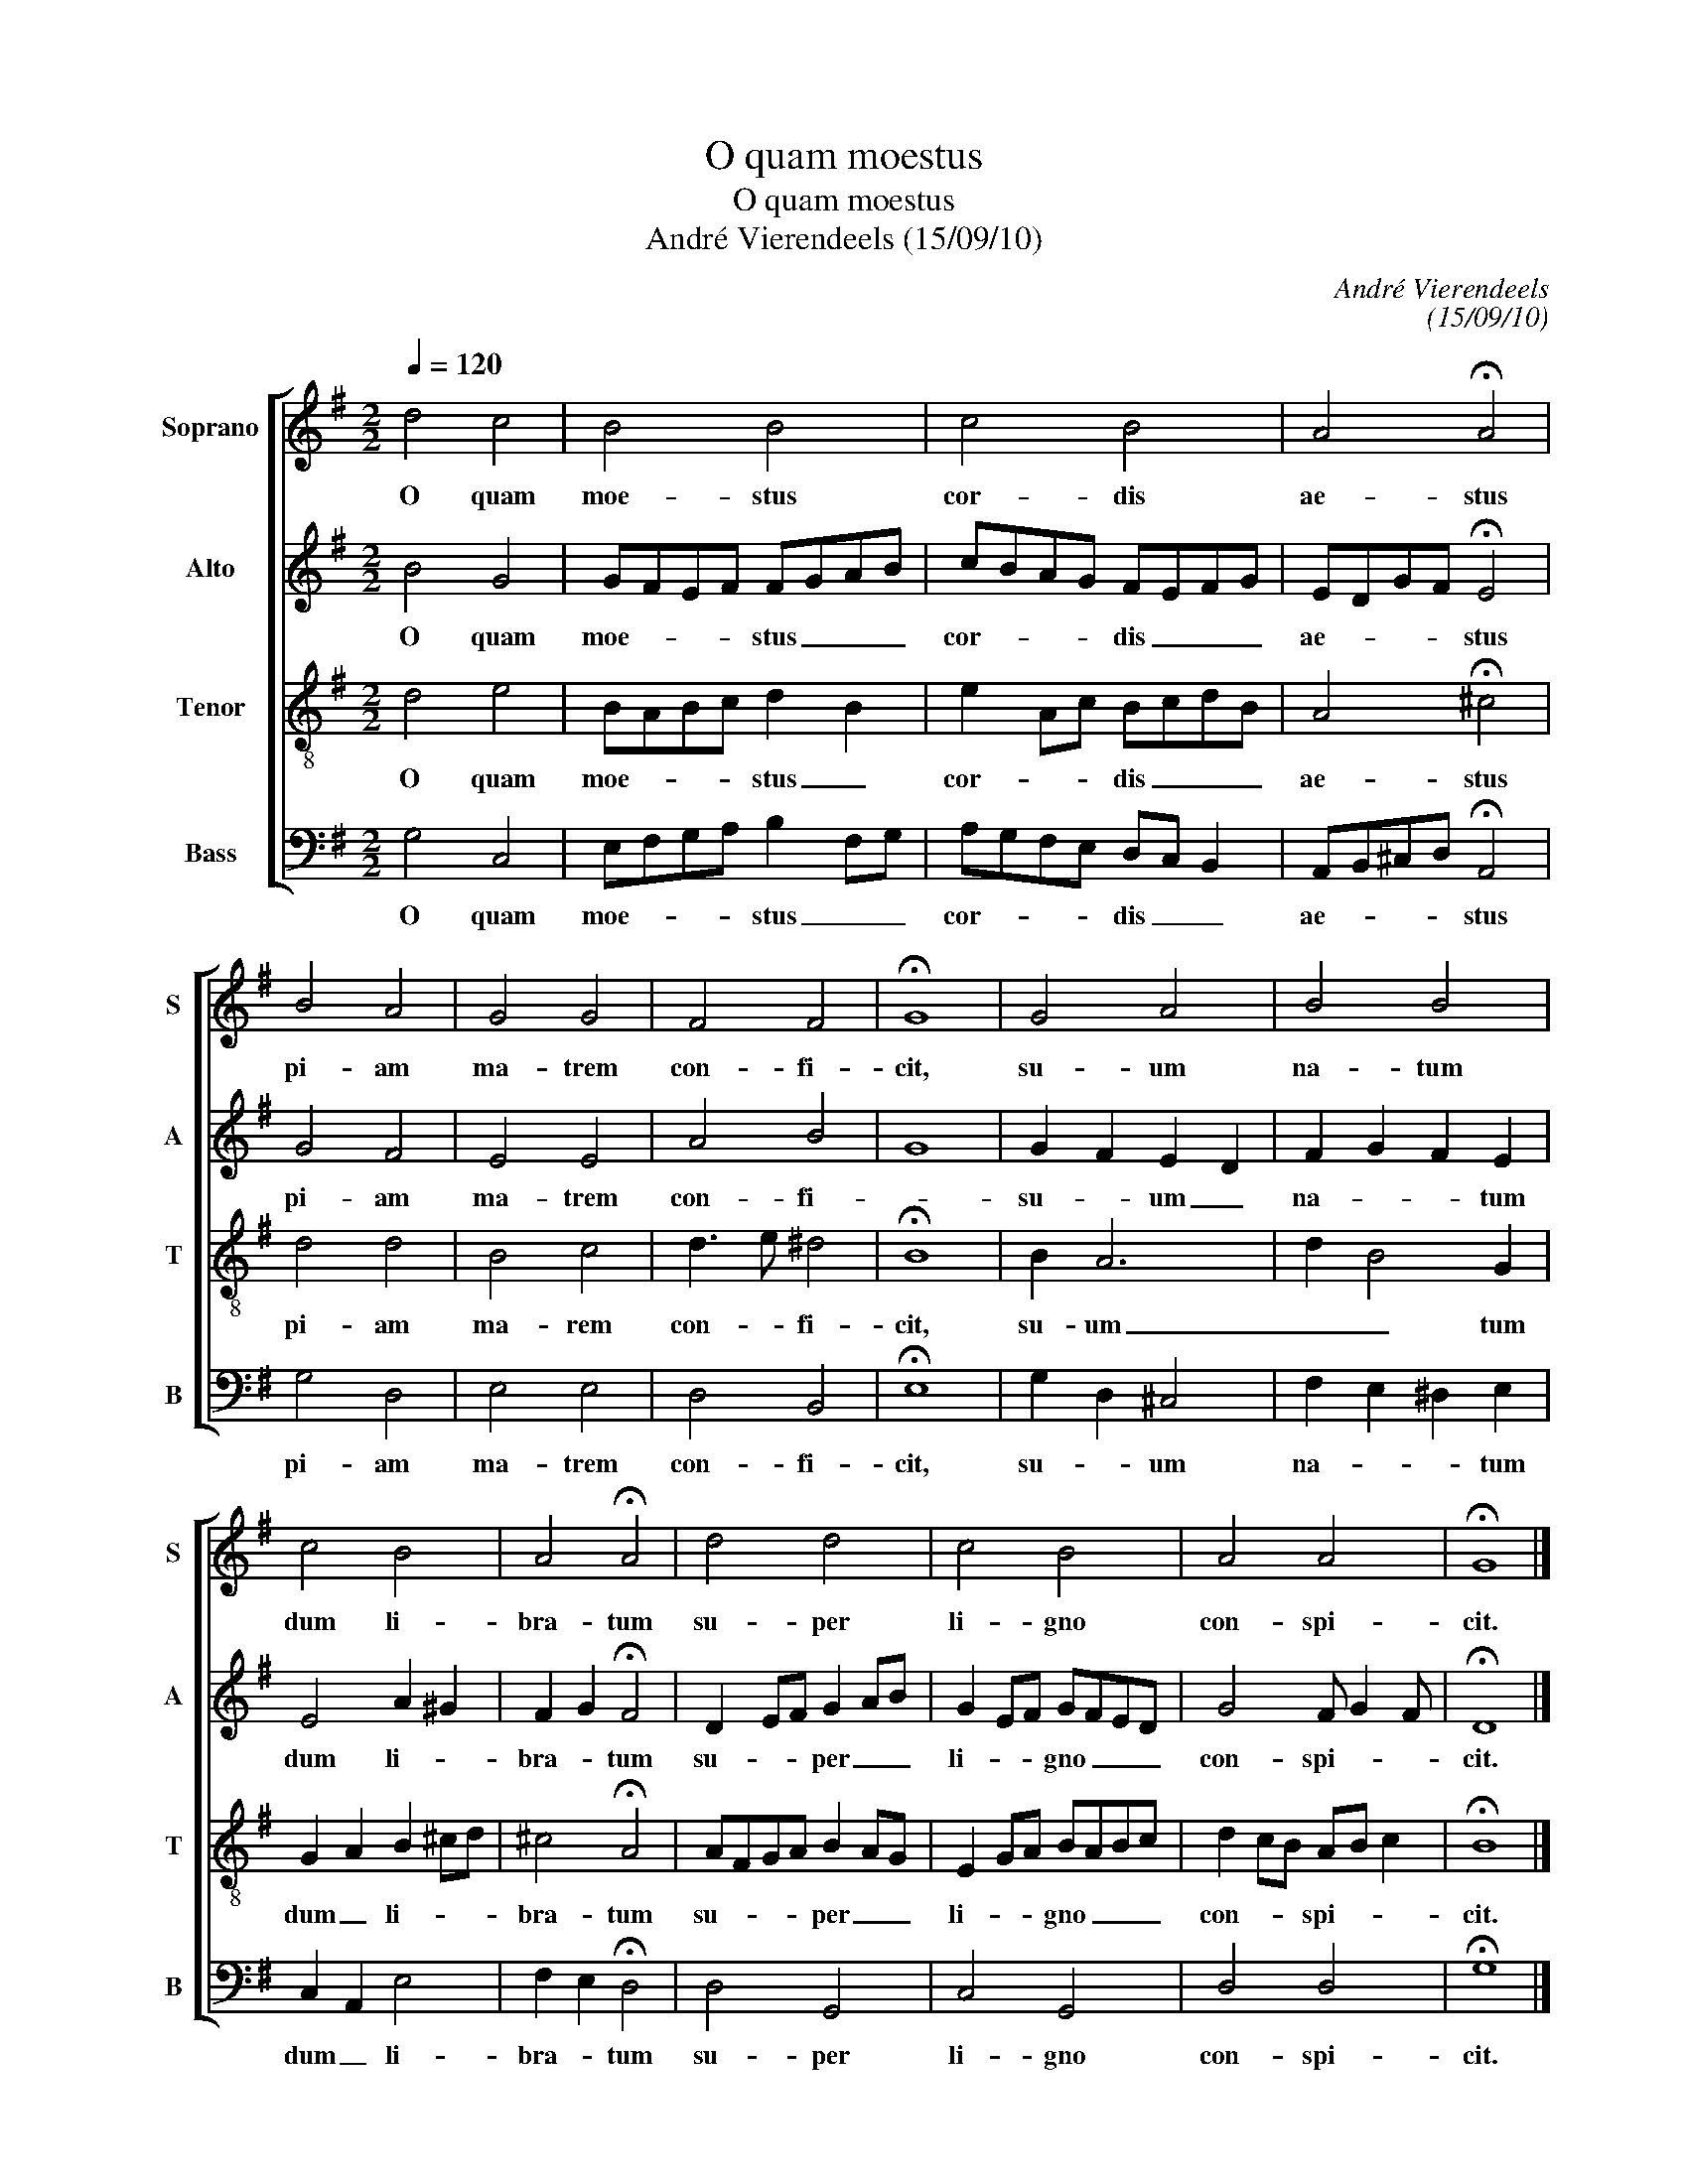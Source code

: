 X:1
T:O quam moestus
T:O quam moestus
T:André Vierendeels (15/09/10)
C:André Vierendeels
C:(15/09/10)
%%score [ 1 2 3 4 ]
L:1/8
Q:1/4=120
M:2/2
K:G
V:1 treble nm="Soprano" snm="S"
V:2 treble nm="Alto" snm="A"
V:3 treble-8 nm="Tenor" snm="T"
V:4 bass nm="Bass" snm="B"
V:1
 d4 c4 | B4 B4 | c4 B4 | A4 !fermata!A4 | B4 A4 | G4 G4 | F4 F4 | !fermata!G8 | G4 A4 | B4 B4 | %10
w: O quam|moe- stus|cor- dis|ae- stus|pi- am|ma- trem|con- fi-|cit,|su- um|na- tum|
 c4 B4 | A4 !fermata!A4 | d4 d4 | c4 B4 | A4 A4 | !fermata!G8 |] %16
w: dum li-|bra- tum|su- per|li- gno|con- spi-|cit.|
V:2
 B4 G4 | GFEF FGAB | cBAG FEFG | EDGF !fermata!E4 | G4 F4 | E4 E4 | A4 B4 | G8 | G2 F2 E2 D2 | %9
w: O quam|moe- * * * stus _ _ _|cor- * * * dis _ _ _|ae- * * * stus|pi- am|ma- trem|con- fi-||su- * um _|
 F2 G2 F2 E2 | E4 A2 ^G2 | F2 G2 !fermata!F4 | D2 EF G2 AB | G2 EF GFED | G4 F G2 F | %15
w: na- * * tum|dum li- *|bra- * tum|su- * * per _ _|li- * * gno _ _ _|con- spi- * *|
 !fermata!D8 |] %16
w: cit.|
V:3
 d4 e4 | BABc d2 B2 | e2 Ac BcdB | A4 !fermata!^c4 | d4 d4 | B4 c4 | d3 e ^d4 | !fermata!B8 | %8
w: O quam|moe- * * * stus _|cor- * * dis _ _ _|ae- stus|pi- am|ma- rem|con- * fi-|cit,|
 B2 A6 | d2 B4 G2 | G2 A2 B2 ^cd | ^c4 !fermata!A4 | AFGA B2 AG | E2 GA BABc | d2 cB AB c2 | %15
w: su- um|_ _ tum|dum _ li- * *|bra- tum|su- * * * per _ _|li- * * gno _ _ _|con- * * spi- * *|
 !fermata!B8 |] %16
w: cit.|
V:4
 G,4 C,4 | E,F,G,A, B,2 F,G, | A,G,F,E, D,C, B,,2 | A,,B,,^C,D, !fermata!A,,4 | G,4 D,4 | E,4 E,4 | %6
w: O quam|moe- * * * stus _ _|cor- * * * dis _ _|ae- * * * stus|pi- am|ma- trem|
 D,4 B,,4 | !fermata!E,8 | G,2 D,2 ^C,4 | F,2 E,2 ^D,2 E,2 | C,2 A,,2 E,4 | F,2 E,2 !fermata!D,4 | %12
w: con- fi-|cit,|su- * um|na- * * tum|dum _ li-|bra- * tum|
 D,4 G,,4 | C,4 G,,4 | D,4 D,4 | !fermata!G,8 |] %16
w: su- per|li- gno|con- spi-|cit.|

